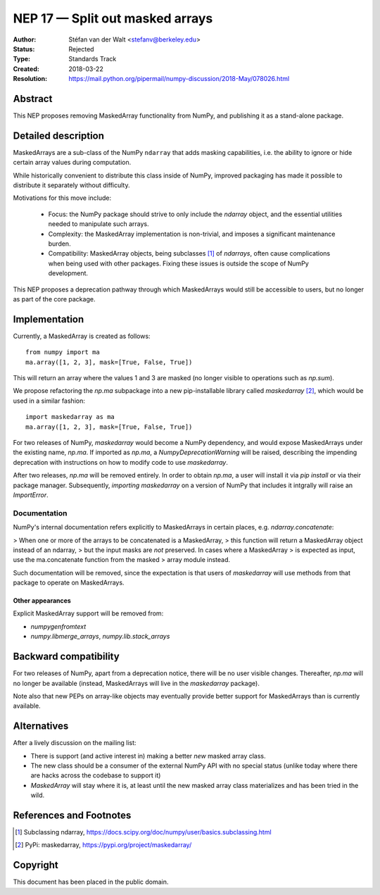.. _NEP17:

================================
NEP 17 — Split out masked arrays
================================

:Author: Stéfan van der Walt <stefanv@berkeley.edu>
:Status: Rejected
:Type: Standards Track
:Created: 2018-03-22
:Resolution: https://mail.python.org/pipermail/numpy-discussion/2018-May/078026.html

Abstract
--------

This NEP proposes removing MaskedArray functionality from NumPy, and
publishing it as a stand-alone package.

Detailed description
--------------------

MaskedArrays are a sub-class of the NumPy ``ndarray`` that adds
masking capabilities, i.e. the ability to ignore or hide certain array
values during computation.

While historically convenient to distribute this class inside of NumPy,
improved packaging has made it possible to distribute it separately
without difficulty.

Motivations for this move include:

 * Focus: the NumPy package should strive to only include the
   `ndarray` object, and the essential utilities needed to manipulate
   such arrays.
 * Complexity: the MaskedArray implementation is non-trivial, and imposes
   a significant maintenance burden.
 * Compatibility: MaskedArray objects, being subclasses [1]_ of `ndarrays`,
   often cause complications when being used with other packages.
   Fixing these issues is outside the scope of NumPy development.

This NEP proposes a deprecation pathway through which MaskedArrays
would still be accessible to users, but no longer as part of the core
package.

Implementation
--------------

Currently, a MaskedArray is created as follows::

  from numpy import ma
  ma.array([1, 2, 3], mask=[True, False, True])

This will return an array where the values 1 and 3 are masked (no
longer visible to operations such as `np.sum`).

We propose refactoring the `np.ma` subpackage into a new
pip-installable library called `maskedarray` [2]_, which would be used
in a similar fashion::

  import maskedarray as ma
  ma.array([1, 2, 3], mask=[True, False, True])

For two releases of NumPy, `maskedarray` would become a NumPy
dependency, and would expose MaskedArrays under the existing name,
`np.ma`.  If imported as `np.ma`, a `NumpyDeprecationWarning` will
be raised, describing the impending deprecation with instructions on
how to modify code to use `maskedarray`.

After two releases, `np.ma` will be removed entirely. In order to obtain
`np.ma`, a user will install it via `pip install` or via their package
manager. Subsequently, `importing maskedarray` on a version of NumPy that
includes it intgrally will raise an `ImportError`.

Documentation
`````````````

NumPy's internal documentation refers explicitly to MaskedArrays in
certain places, e.g. `ndarray.concatenate`:

> When one or more of the arrays to be concatenated is a MaskedArray,
> this function will return a MaskedArray object instead of an ndarray,
> but the input masks are *not* preserved. In cases where a MaskedArray
> is expected as input, use the ma.concatenate function from the masked
> array module instead.

Such documentation will be removed, since the expectation is that
users of `maskedarray` will use methods from that package to operate
on MaskedArrays.

Other appearances
~~~~~~~~~~~~~~~~~

Explicit MaskedArray support will be removed from:

- `numpygenfromtext`
- `numpy.libmerge_arrays`, `numpy.lib.stack_arrays`

Backward compatibility
----------------------

For two releases of NumPy, apart from a deprecation notice, there will
be no user visible changes.  Thereafter, `np.ma` will no longer be
available (instead, MaskedArrays will live in the `maskedarray`
package).

Note also that new PEPs on array-like objects may eventually provide
better support for MaskedArrays than is currently available.

Alternatives
------------

After a lively discussion on the mailing list:

- There is support (and active interest in) making a better *new* masked array
  class.
- The new class should be a consumer of the external NumPy API with no special
  status (unlike today where there are hacks across the codebase to support it)
- `MaskedArray` will stay where it is, at least until the new masked array
  class materializes and has been tried in the wild.

References and Footnotes
------------------------

.. [1] Subclassing ndarray,
       https://docs.scipy.org/doc/numpy/user/basics.subclassing.html
.. [2] PyPi: maskedarray, https://pypi.org/project/maskedarray/

Copyright
---------

This document has been placed in the public domain.
